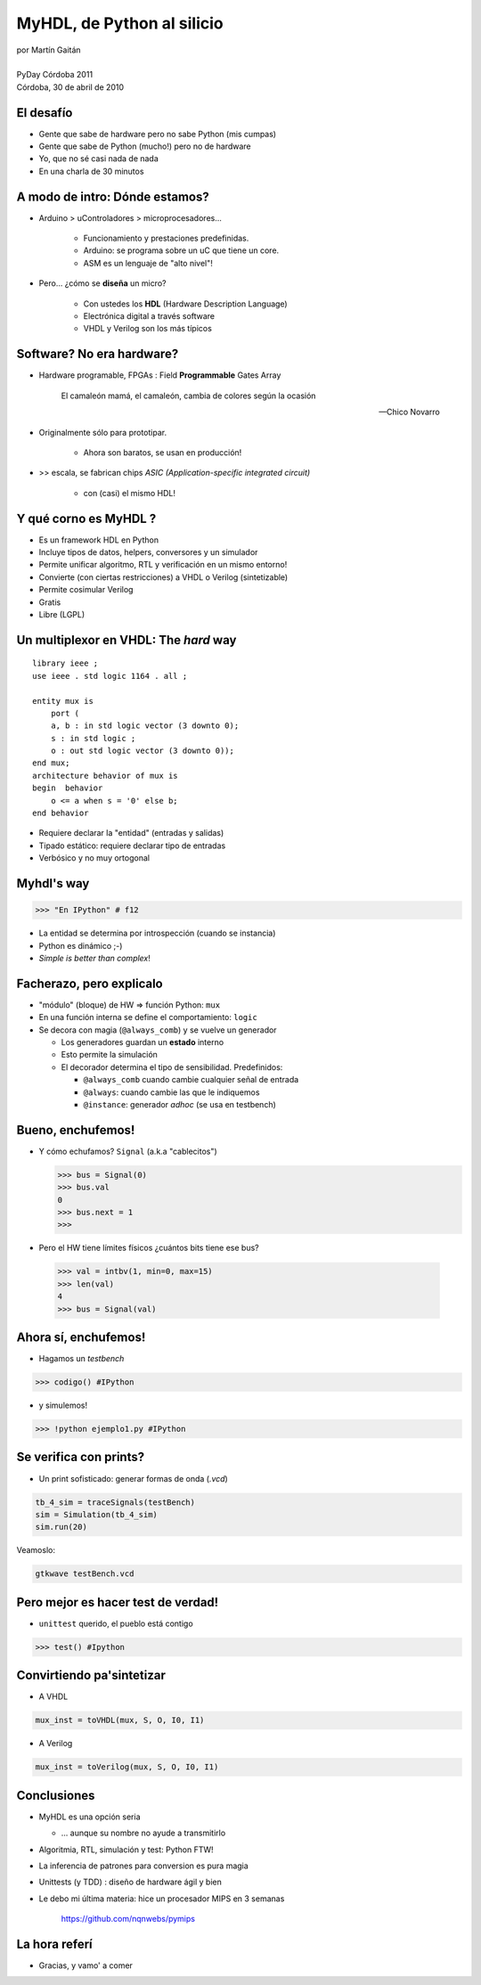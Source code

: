 ***************************
MyHDL, de Python al silicio
***************************

.. image::  img/Afiche.png
   :align: right

| por Martín Gaitán 
| 
| PyDay Córdoba 2011
| Córdoba, 30 de abril de 2010


El desafío
**********

.. class:: incremental

   * Gente que sabe de hardware pero no sabe Python (mis cumpas)
   * Gente que sabe de Python (mucho!) pero no de hardware
   * Yo, que no sé casi nada de nada
   * En una charla de 30 minutos 
    
A modo de intro: Dónde estamos?
*******************************

.. image:: img/esta_aqui.jpg
   :align: right 

.. class:: incremental

* Arduino > uControladores > microprocesadores... 
    
    * Funcionamiento y prestaciones predefinidas. 
    * Arduino: se programa sobre un uC que tiene un core. 
    * ASM es un lenguaje de "alto nivel"!

* Pero... ¿cómo se **diseña** un micro? 

    * Con ustedes los **HDL** (Hardware Description Language)
    * Electrónica digital a través software
    * VHDL y Verilog son los más típicos
    
Software? No era hardware?
**************************

- Hardware programable, FPGAs : Field **Programmable** Gates Array
    
  .. epigraph:: 

     El camaleón mamá,
     el camaleón,
     cambia de colores
     según la ocasión

     --  Chico Novarro

.. class::  incremental

* Originalmente sólo para prototipar. 
    
    * Ahora son baratos, se usan en producción!
    
* >> escala, se fabrican chips `ASIC (Application-specific integrated circuit)`
    
    * con (casi) el mismo HDL!

Y qué corno es MyHDL ?
***********************

.. image:: img/myhdl_logo_256.png
   :align: right

.. class::  incremental

  - Es un framework HDL en Python
  - Incluye tipos de datos, helpers, conversores y un simulador
  - Permite unificar algoritmo, RTL y verificación en un mismo entorno!  
  - Convierte (con ciertas restricciones) a VHDL o Verilog (sintetizable)
  - Permite cosimular Verilog  
  - Gratis
  - Libre (LGPL)
  

Un multiplexor en VHDL: The *hard* way
***************************************

.. image:: img/mux.png
   :align: right 

::

    library ieee ;
    use ieee . std logic 1164 . all ;

    entity mux is
        port (
        a, b : in std logic vector (3 downto 0);
        s : in std logic ;
        o : out std logic vector (3 downto 0));
    end mux;
    architecture behavior of mux is
    begin  behavior
        o <= a when s = '0' else b;
    end behavior

- Requiere declarar la "entidad" (entradas y salidas)
- Tipado estático: requiere declarar tipo de entradas
- Verbósico y no muy ortogonal

Myhdl's way
***********

.. image:: img/mux.png
   :align: right 

.. code-block:: python

   >>> "En IPython" # f12

- La entidad se determina por introspección (cuando se instancia)
- Python es dinámico ;-)
- *Simple is better than complex*!

Facherazo, pero explicalo
**************************

.. class:: incremental

   * "módulo" (bloque) de HW => función Python: ``mux`` 
   * En una función interna se define el comportamiento: ``logic``
   * Se decora con magia (``@always_comb``) y se vuelve un generador 
        
     .. class:: incremental

     * Los generadores guardan un **estado** interno
     * Esto permite la simulación
     * El decorador determina el tipo de sensibilidad. Predefinidos: 

       - ``@always_comb`` cuando cambie cualquier señal de entrada   
       - ``@always``: cuando cambie las que le indiquemos
       - ``@instance``: generador *adhoc* (se usa en testbench) 
    
    
Bueno, enchufemos!
******************

.. class:: incremental
 
   *  Y cómo echufamos? ``Signal`` (a.k.a "cablecitos")    

      .. code-block:: python
 
         >>> bus = Signal(0)
         >>> bus.val
         0
         >>> bus.next = 1
         >>>
      
   * Pero el HW tiene límites físicos ¿cuántos bits tiene ese bus?  

    .. code-block:: python
 
       >>> val = intbv(1, min=0, max=15)
       >>> len(val)
       4
       >>> bus = Signal(val)

Ahora sí, enchufemos!
*********************

- Hagamos un *testbench*

.. code-block:: python
 
    >>> codigo() #IPython

- y simulemos!

.. code-block:: python
 
   >>> !python ejemplo1.py #IPython
 
Se verifica con prints?
************************

- Un print sofisticado: generar formas de onda (*.vcd*) 

.. code-block:: python

    tb_4_sim = traceSignals(testBench)
    sim = Simulation(tb_4_sim)
    sim.run(20)

Veamoslo:

.. code-block:: bash

   gtkwave testBench.vcd

Pero mejor es hacer test de verdad!
***********************************

- ``unittest`` querido, el pueblo está contigo

.. code-block:: python

    >>> test() #Ipython

Convirtiendo pa'sintetizar
**************************

- A VHDL

.. code-block:: python

   mux_inst = toVHDL(mux, S, O, I0, I1) 

- A Verilog

.. code-block:: python

   mux_inst = toVerilog(mux, S, O, I0, I1) 
 
Conclusiones
************

.. class:: incremental

- MyHDL es una opción seria 

  - ... aunque su nombre no ayude a transmitirlo

- Algoritmia, RTL, simulación y test: Python FTW!
- La inferencia de patrones para conversion es pura magia
- Unittests (y TDD) : diseño de hardware ágil y bien
- Le debo mi última materia: hice un procesador MIPS en 3 semanas

    https://github.com/nqnwebs/pymips

La hora referí
**************

- Gracias, y vamo' a comer

